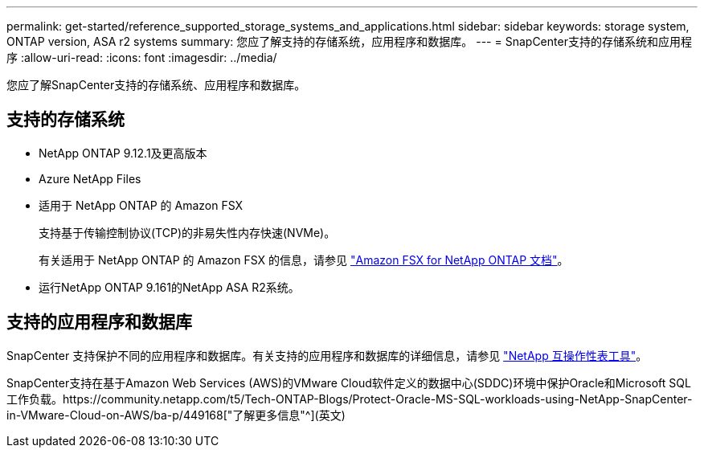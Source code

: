 ---
permalink: get-started/reference_supported_storage_systems_and_applications.html 
sidebar: sidebar 
keywords: storage system, ONTAP version, ASA r2 systems 
summary: 您应了解支持的存储系统，应用程序和数据库。 
---
= SnapCenter支持的存储系统和应用程序
:allow-uri-read: 
:icons: font
:imagesdir: ../media/


[role="lead"]
您应了解SnapCenter支持的存储系统、应用程序和数据库。



== 支持的存储系统

* NetApp ONTAP 9.12.1及更高版本
* Azure NetApp Files
* 适用于 NetApp ONTAP 的 Amazon FSX
+
支持基于传输控制协议(TCP)的非易失性内存快速(NVMe)。

+
有关适用于 NetApp ONTAP 的 Amazon FSX 的信息，请参见 https://docs.aws.amazon.com/fsx/latest/ONTAPGuide/what-is-fsx-ontap.html["Amazon FSX for NetApp ONTAP 文档"^]。

* 运行NetApp ONTAP 9.161的NetApp ASA R2系统。




== 支持的应用程序和数据库

SnapCenter 支持保护不同的应用程序和数据库。有关支持的应用程序和数据库的详细信息，请参见 https://imt.netapp.com/matrix/imt.jsp?components=121074;&solution=1257&isHWU&src=IMT["NetApp 互操作性表工具"^]。

SnapCenter支持在基于Amazon Web Services (AWS)的VMware Cloud软件定义的数据中心(SDDC)环境中保护Oracle和Microsoft SQL工作负载。https://community.netapp.com/t5/Tech-ONTAP-Blogs/Protect-Oracle-MS-SQL-workloads-using-NetApp-SnapCenter-in-VMware-Cloud-on-AWS/ba-p/449168["了解更多信息"^](英文)
